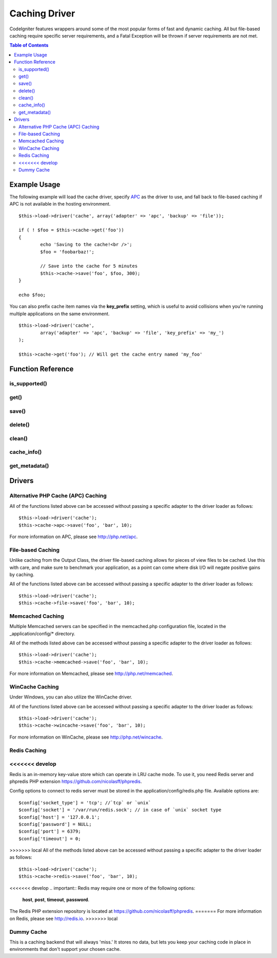 ##############
Caching Driver
##############

CodeIgniter features wrappers around some of the most popular forms of
fast and dynamic caching. All but file-based caching require specific
server requirements, and a Fatal Exception will be thrown if server
requirements are not met.

.. contents:: Table of Contents

*************
Example Usage
*************

The following example will load the cache driver, specify `APC <#apc>`_
as the driver to use, and fall back to file-based caching if APC is not
available in the hosting environment.

::

	$this->load->driver('cache', array('adapter' => 'apc', 'backup' => 'file'));
	
	if ( ! $foo = $this->cache->get('foo'))
	{
		echo 'Saving to the cache!<br />';
		$foo = 'foobarbaz!';
		
		// Save into the cache for 5 minutes
		$this->cache->save('foo', $foo, 300);
	}
	
	echo $foo;

You can also prefix cache item names via the **key_prefix** setting, which is useful
to avoid collisions when you're running multiple applications on the same environment.

::

	$this->load->driver('cache',
		array('adapter' => 'apc', 'backup' => 'file', 'key_prefix' => 'my_')
	);

	$this->cache->get('foo'); // Will get the cache entry named 'my_foo'

******************
Function Reference
******************

.. php:class:: CI_Cache

is_supported()
==============

	.. php:method:: is_supported ( $driver )

		This function is automatically called when accessing drivers via
		$this->cache->get(). However, if the individual drivers are used, make
		sure to call this function to ensure the driver is supported in the
		hosting environment.
		
		:param string $driver: the name of the caching driver
		:returns: TRUE if supported, FALSE if not
		:rtype: Boolean
		
		::
				
			if ($this->cache->apc->is_supported()
			{
				if ($data = $this->cache->apc->get('my_cache'))
				{
					// do things.
				}
			}


get()
=====

	.. php:method:: get ( $id )
	
		This function will attempt to fetch an item from the cache store. If the
		item does not exist, the function will return FALSE.

		:param string $id: name of cached item
		:returns: The item if it exists, FALSE if it does not
		:rtype: Mixed
		
		::

			$foo = $this->cache->get('my_cached_item');


save()
======

	.. php:method:: save ( $id , $data [, $ttl])
	
		This function will save an item to the cache store. If saving fails, the
		function will return FALSE.

		:param string $id: name of the cached item
		:param mixed $data: the data to save
		:param int $ttl: Time To Live, in seconds (default 60)
		:returns: TRUE on success, FALSE on failure
		:rtype: Boolean

		::

			$this->cache->save('cache_item_id', 'data_to_cache');
	
delete()
========

	.. php:method:: delete ( $id )
	
		This function will delete a specific item from the cache store. If item
		deletion fails, the function will return FALSE.

		:param string $id: name of cached item
		:returns: TRUE if deleted, FALSE if the deletion fails
		:rtype: Boolean
		
		::

			$this->cache->delete('cache_item_id');

clean()
=======

	.. php:method:: clean ( )
	
		This function will 'clean' the entire cache. If the deletion of the
		cache files fails, the function will return FALSE.

		:returns: TRUE if deleted, FALSE if the deletion fails
		:rtype: Boolean
		
		::

			$this->cache->clean();

cache_info()
============

	.. php:method:: cache_info ( )

		This function will return information on the entire cache.

		:returns: information on the entire cache
		:rtype: Mixed
		
		::

			var_dump($this->cache->cache_info());
		
		.. note:: The information returned and the structure of the data is dependent
			on which adapter is being used.
	

get_metadata()
==============

	.. php:method:: get_metadata ( $id )
	
		This function will return detailed information on a specific item in the
		cache.
		
		:param string $id: name of cached item
		:returns: metadadta for the cached item
		:rtype: Mixed
		
		::

			var_dump($this->cache->get_metadata('my_cached_item'));

		.. note:: The information returned and the structure of the data is dependent
			on which adapter is being used.

*******
Drivers
*******

Alternative PHP Cache (APC) Caching
===================================

All of the functions listed above can be accessed without passing a
specific adapter to the driver loader as follows::

	$this->load->driver('cache');
	$this->cache->apc->save('foo', 'bar', 10);

For more information on APC, please see
`http://php.net/apc <http://php.net/apc>`_.

File-based Caching
==================

Unlike caching from the Output Class, the driver file-based caching
allows for pieces of view files to be cached. Use this with care, and
make sure to benchmark your application, as a point can come where disk
I/O will negate positive gains by caching.

All of the functions listed above can be accessed without passing a
specific adapter to the driver loader as follows::

	$this->load->driver('cache');
	$this->cache->file->save('foo', 'bar', 10);

Memcached Caching
=================

Multiple Memcached servers can be specified in the memcached.php
configuration file, located in the _application/config/* directory.

All of the methods listed above can be accessed without passing a
specific adapter to the driver loader as follows::

	$this->load->driver('cache');
	$this->cache->memcached->save('foo', 'bar', 10);

For more information on Memcached, please see
`http://php.net/memcached <http://php.net/memcached>`_.

WinCache Caching
================

Under Windows, you can also utilize the WinCache driver.

All of the functions listed above can be accessed without passing a
specific adapter to the driver loader as follows::

	$this->load->driver('cache');
	$this->cache->wincache->save('foo', 'bar', 10);

For more information on WinCache, please see
`http://php.net/wincache <http://php.net/wincache>`_.

Redis Caching
=============

<<<<<<< develop
=======
Redis is an in-memory key-value store which can operate in LRU cache mode. 
To use it, you need Redis server and phpredis PHP extension 
`https://github.com/nicolasff/phpredis <https://github.com/nicolasff/phpredis>`_.

Config options to connect to redis server must be stored in the application/config/redis.php file.
Available options are::
	
	$config['socket_type'] = 'tcp'; //`tcp` or `unix`
	$config['socket'] = '/var/run/redis.sock'; // in case of `unix` socket type
	$config['host'] = '127.0.0.1';
	$config['password'] = NULL;
	$config['port'] = 6379;
	$config['timeout'] = 0;

>>>>>>> local
All of the methods listed above can be accessed without passing a
specific adapter to the driver loader as follows::

	$this->load->driver('cache');
	$this->cache->redis->save('foo', 'bar', 10);

<<<<<<< develop
.. important:: Redis may require one or more of the following options:
	**host**, **post**, **timeout**, **password**.

The Redis PHP extension repository is located at
`https://github.com/nicolasff/phpredis <https://github.com/nicolasff/phpredis>`_.
=======
For more information on Redis, please see
`http://redis.io <http://redis.io>`_.
>>>>>>> local

Dummy Cache
===========

This is a caching backend that will always 'miss.' It stores no data,
but lets you keep your caching code in place in environments that don't
support your chosen cache.